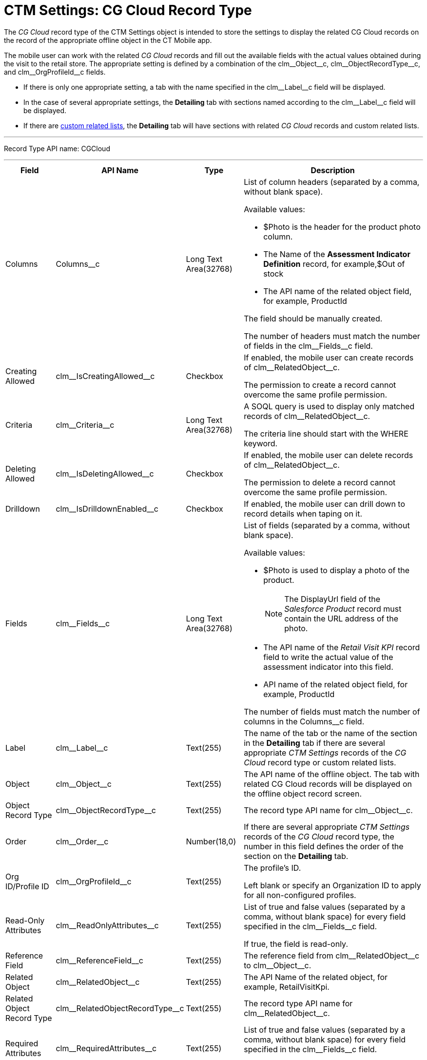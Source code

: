 = CTM Settings: CG Cloud Record Type

The _CG Cloud_ record type of the [.object]#CTM Settings# object is intended to store the settings to display the related CG Cloud records on the record of the appropriate offline object in the CT Mobile app.

The mobile user can work with the related _CG Cloud_ records and fill out the available fields with the actual values obtained during the visit to the retail store. The appropriate setting is defined by a combination of the [.apiobject]#clm\__Object__c#, [.apiobject]#clm\__ObjectRecordType__c#, and
[.apiobject]#clm\__OrgProfileId__c# fields.

* If there is only one appropriate setting, a tab with the name specified in the [.apiobject]#clm\__Label__c# field will be displayed.
* In the case of several appropriate settings, the *Detailing* tab with sections named according to the [.apiobject]#clm\__Label__c# field will be displayed.
* If there are xref:ios/admin-guide/related-lists/custom-related-lists.adoc[custom related lists], the *Detailing* tab will have sections with related _CG Cloud_ records and custom related lists.

'''''

Record Type API name: [.apiobject]#CGCloud#

'''''

[width="100%",cols="~,~,~,~",]
|===
|*Field* |*API Name* |*Type* |*Description*

|Columns |[.apiobject]#Columns__c# |Long Text Area(32768)
a|List of column headers (separated by a comma, without blank space).

Available values:

* [.apiobject]#$Photo# is the header for the product photo column.
* The [.apiobject]#Name# of the *Assessment Indicator Definition* record, for example,[.apiobject]#$Out of stock#
* The API name of the related object field, for example, [.apiobject]#ProductId#

The field should be manually created.

The number of headers must match the number of fields in the [.apiobject]#clm\__Fields__c# field.

|Creating Allowed
|[.apiobject]#clm\__IsCreatingAllowed__c# |Checkbox a|
If enabled, the mobile user can create records of [.apiobject]#clm\__RelatedObject__c#.

The permission to create a record cannot overcome the same profile permission.

|Criteria |[.apiobject]#clm\__Criteria__c# |Long Text Area(32768) a|
A SOQL query is used to display only matched records of [.apiobject]#clm\__RelatedObject__c#.

The criteria line should start with the [.apiobject]#WHERE# keyword.

|Deleting Allowed
|[.apiobject]#clm\__IsDeletingAllowed__c# |Checkbox a| If enabled, the mobile user can delete records of [.apiobject]#clm\__RelatedObject__c#.

The permission to delete a record cannot overcome the same profile permission.

|Drilldown |[.apiobject]#clm\__IsDrilldownEnabled__c#
|Checkbox |If enabled, the mobile user can drill down to record details when taping on it.

|Fields |[.apiobject]#clm\__Fields__c# |Long Text Area(32768) a| List of fields (separated by a comma, without blank space).

Available values:

* [.apiobject]#$Photo# is used to display a photo of the
product.
+
NOTE: The [.apiobject]#DisplayUrl# field of the _Salesforce Product_ record must contain the URL address of the photo.
* The API name of the _Retail Visit KPI_ record field to write the actual value of the assessment indicator into this field.
* API name of the related object field, for example, [.apiobject]#ProductId#

The number of fields must match the number of columns in the [.apiobject]#Columns__c# field.

|Label |[.apiobject]#clm\__Label__c# |Text(255) |The name of the tab or the name of the section in the *Detailing* tab if there are several appropriate _CTM Settings_ records of the _CG Cloud_ record type or custom related lists.

|Object |[.apiobject]#clm\__Object__c# |Text(255) |The API name of the offline object. The tab with related CG Cloud records will be displayed on the offline object record screen.

|Object Record Type |[.apiobject]#clm\__ObjectRecordType__c# |Text(255) |The record type API name for [.apiobject]#clm\__Object__c#.

|Order |[.apiobject]#clm\__Order__c# |Number(18,0) |If there are several appropriate _CTM Settings_ records of the _CG Cloud_ record type, the number in this field defines the order of the section on the *Detailing* tab.

|Org ID/Profile ID |[.apiobject]#clm\__OrgProfileId__c# |Text(255) a| The profile's ID.

Left blank or specify an Organization ID to apply for all non-configured profiles.

|Read-Only Attributes |[.apiobject]#clm\__ReadOnlyAttributes__c# |Text(255) a| List of [.apiobject]#true# and [.apiobject]#false# values (separated by a comma, without blank space) for every field specified in the [.apiobject]#clm\__Fields__c# field.

If [.apiobject]#true#, the field is read-only.

|Reference Field |[.apiobject]#clm\__ReferenceField__c# |Text(255) |The reference field from [.apiobject]#clm\__RelatedObject__c# to [.apiobject]#clm\__Object__c#.

|Related Object |[.apiobject]#clm\__RelatedObject__c# |Text(255) |The API Name of the related object, for example, [.apiobject]#RetailVisitKpi#.

|Related Object Record Type |[.apiobject]#clm\__RelatedObjectRecordType__c# |Text(255) |The record type API name for [.apiobject]#clm\__RelatedObject__c#.

|Required Attributes |[.apiobject]#clm\__RequiredAttributes__c# |Text(255) a| List of [.apiobject]#true# and [.apiobject]#false# values (separated by a comma, without blank space) for every field specified in the [.apiobject]#clm\__Fields__c# field.

If [.apiobject]#true#, the field should be filled out.

|Sorting Criteira |[.apiobject]#clm\__SortingCriteria__c# |Text(255) a| The API name of the field, which is used to sort records of [.apiobject]#clm\__RelatedObject__c#.

By default, records are sorted by [.apiobject]#ProductId# field in ascending order.

|Task Type |[.apiobject]#TaskType__c# |Text(255) a|
xref:./setting-up-task-definitions-and-action-plan-templates.adoc#h2_1302650526[The type of the visit task]. The following tasks are available:

* Inventory Check
* Promotion Check
* Other

Tasks of different types can be presented on one tab.

The field should be manually created.

|===
